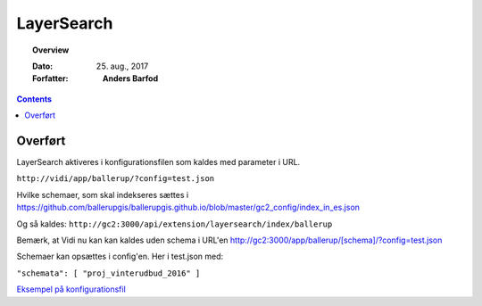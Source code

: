 .. _layersearch:

##############################################
LayerSearch
##############################################

.. topic:: Overview

    :Dato: 25. aug., 2017
    :Forfatter: **Anders Barfod**

    .. include:: ../_subs/OLDWARNING.rst
    
.. contents:: 
    :depth: 3


Overført
#############

LayerSearch aktiveres i konfigurationsfilen som kaldes med parameter i URL.

``http://vidi/app/ballerup/?config=test.json``

Hvilke schemaer, som skal indekseres sættes i https://github.com/ballerupgis/ballerupgis.github.io/blob/master/gc2_config/index_in_es.json

Og så kaldes: ``http://gc2:3000/api/extension/layersearch/index/ballerup``

Bemærk, at Vidi nu kan kan kaldes uden schema i URL'en http://gc2:3000/app/ballerup/[schema]/?config=test.json

Schemaer kan opsættes i config'en. Her i test.json med:

``"schemata": [ "proj_vinterudbud_2016" ]``

`Eksempel på konfigurationsfil <https://github.com/ballerupgis/ballerupgis.github.io/blob/master/gc2_config/test.json>`_
